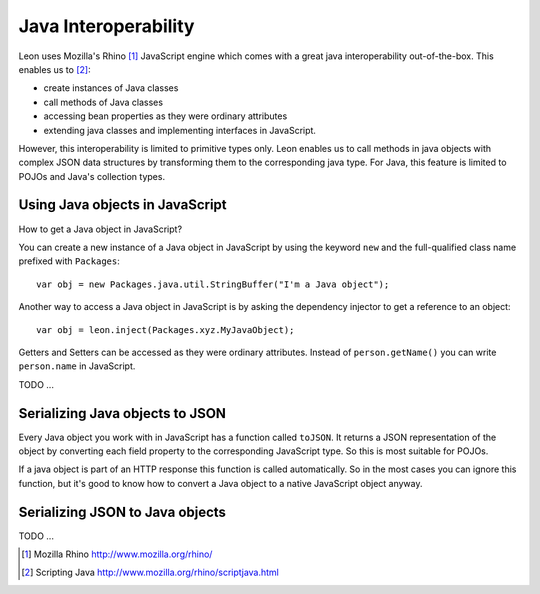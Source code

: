 Java Interoperability
=====================

Leon uses Mozilla's Rhino [#f1]_ JavaScript engine which comes with a great java interoperability out-of-the-box. This enables us to [#f2]_:

* create instances of Java classes
* call methods of Java classes
* accessing bean properties as they were ordinary attributes
* extending java classes and implementing interfaces in JavaScript.

However, this interoperability is limited to primitive types only. Leon enables us to call methods in java objects with complex JSON data structures by transforming them to the corresponding java type. For Java, this feature is limited to POJOs and Java's collection types.


Using Java objects in JavaScript
--------------------------------

How to get a Java object in JavaScript? 

You can create a new instance of a Java object in JavaScript by using the keyword ``new`` and the full-qualified class name prefixed with ``Packages``::

  var obj = new Packages.java.util.StringBuffer("I'm a Java object");
  
Another way to access a Java object in JavaScript is by asking the dependency injector to get a reference to an object::

  var obj = leon.inject(Packages.xyz.MyJavaObject);
    
Getters and Setters can be accessed as they were ordinary attributes. Instead of ``person.getName()`` you can write ``person.name`` in JavaScript.
  

TODO ...  


Serializing Java objects to JSON
--------------------------------

Every Java object you work with in JavaScript has a function called ``toJSON``. It returns a JSON representation of the object by converting each field property to the corresponding JavaScript type. So this is most suitable for POJOs. 

If a java object is part of an HTTP response this function is called automatically. So in the most cases you can ignore this function, but it's good to know how to convert a Java object to a native JavaScript object anyway.


Serializing JSON to Java objects
--------------------------------

TODO ...




.. rubric: Footnotes

.. [#f1] Mozilla Rhino http://www.mozilla.org/rhino/
.. [#f2] Scripting Java http://www.mozilla.org/rhino/scriptjava.html